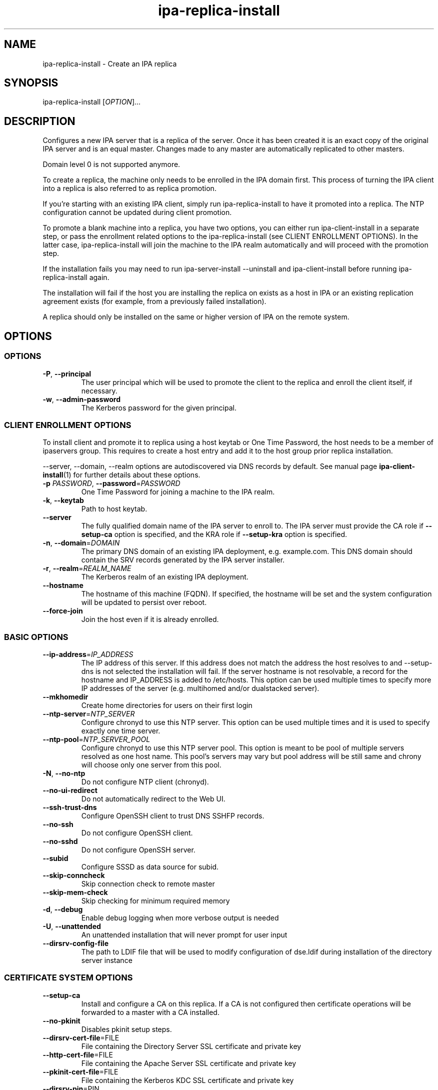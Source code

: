 .\" A man page for ipa-replica-install
.\" Copyright (C) 2008-2016  FreeIPA Contributors see COPYING for license
.\"
.TH "ipa-replica-install" "1" "Dec 19 2016" "IPA" "IPA Manual Pages"
.SH "NAME"
ipa\-replica\-install \- Create an IPA replica
.SH "SYNOPSIS"
.TP
ipa\-replica\-install [\fIOPTION\fR]...
.SH "DESCRIPTION"
Configures a new IPA server that is a replica of the server. Once it has been created it is an exact copy of the original IPA server and is an equal master. Changes made to any master are automatically replicated to other masters.

Domain level 0 is not supported anymore.

To create a replica, the machine only needs to be enrolled in the IPA domain first. This process of turning the IPA client into a replica is also referred to as replica promotion.

If you're starting with an existing IPA client, simply run ipa\-replica\-install to have it promoted into a replica. The NTP configuration cannot be updated during client promotion. 

To promote a blank machine into a replica, you have two options, you can either run ipa\-client\-install in a separate step, or pass the enrollment related options to the ipa\-replica\-install (see CLIENT ENROLLMENT OPTIONS). In the latter case, ipa\-replica\-install will join the machine to the IPA realm automatically and will proceed with the promotion step.

If the installation fails you may need to run ipa\-server\-install \-\-uninstall and ipa\-client\-install before running ipa\-replica\-install again.

The installation will fail if the host you are installing the replica on exists as a host in IPA or an existing replication agreement exists (for example, from a previously failed installation).

A replica should only be installed on the same or higher version of IPA on the remote system.
.SH "OPTIONS"
.SS "OPTIONS"
.TP
\fB\-P\fR, \fB\-\-principal\fR
The user principal which will be used to promote the client to the replica and enroll the client itself, if necessary.
.TP
\fB\-w\fR, \fB\-\-admin\-password\fR
The Kerberos password for the given principal.

.SS "CLIENT ENROLLMENT OPTIONS"
To install client and promote it to replica using a host keytab or One Time Password, the host needs to be a member of ipaservers group. This requires to create a host entry and add it to the host group prior replica installation.

\-\-server, \-\-domain, \-\-realm  options are autodiscovered via DNS records by default. See manual page
.BR ipa\-client\-install (1)
for further details about these options.

.TP
\fB\-p\fR \fIPASSWORD\fR, \fB\-\-password\fR=\fIPASSWORD\fR
One Time Password for joining a machine to the IPA realm.
.TP
\fB\-k\fR, \fB\-\-keytab\fR
Path to host keytab.
.TP
\fB\-\-server\fR
The fully qualified domain name of the IPA server to enroll to. The IPA server must provide the CA role if \fB\-\-setup-ca\fR option is specified, and the KRA role if \fB\-\-setup-kra\fR option is specified.
.TP
\fB\-n\fR, \fB\-\-domain\fR=\fIDOMAIN\fR
The primary DNS domain of an existing IPA deployment, e.g. example.com.
This DNS domain should contain the SRV records generated by the IPA server installer.
.TP
\fB\-r\fR, \fB\-\-realm\fR=\fIREALM_NAME\fR
The Kerberos realm of an existing IPA deployment.
.TP
\fB\-\-hostname\fR
The hostname of this machine (FQDN). If specified, the hostname will be set and the system configuration will be updated to persist over reboot.
.TP
\fB\-\-force\-join\fR
Join the host even if it is already enrolled.

.SS "BASIC OPTIONS"
.TP
\fB\-\-ip\-address\fR=\fIIP_ADDRESS\fR
The IP address of this server. If this address does not match the address the host resolves to and \-\-setup\-dns is not selected the installation will fail. If the server hostname is not resolvable, a record for the hostname and IP_ADDRESS is added to /etc/hosts.
This option can be used multiple times to specify more IP addresses of the server (e.g. multihomed and/or dualstacked server).
.TP
\fB\-\-mkhomedir\fR
Create home directories for users on their first login
.TP
\fB\-\-ntp\-server\fR=\fINTP_SERVER\fR
Configure chronyd to use this NTP server. This option can be used multiple times and it is used to specify exactly one time server.
.TP
\fB\-\-ntp\-pool\fR=\fINTP_SERVER_POOL\fR
Configure chronyd to use this NTP server pool. This option is meant to be pool of multiple servers resolved as one host name. This pool's servers may vary but pool address will be still same and chrony will choose only one server from this pool.
.TP
\fB\-N\fR, \fB\-\-no\-ntp\fR
Do not configure NTP client (chronyd).
.TP
\fB\-\-no\-ui\-redirect\fR
Do not automatically redirect to the Web UI.
.TP
\fB\-\-ssh\-trust\-dns\fR
Configure OpenSSH client to trust DNS SSHFP records.
.TP
\fB\-\-no\-ssh\fR
Do not configure OpenSSH client.
.TP
\fB\-\-no\-sshd\fR
Do not configure OpenSSH server.
.TP
\fB\-\-subid\fR
Configure SSSD as data source for subid.
.TP
\fB\-\-skip\-conncheck\fR
Skip connection check to remote master
.TP
\fB\-\-skip\-mem\-check\fR
Skip checking for minimum required memory
.TP
\fB\-d\fR, \fB\-\-debug
Enable debug logging when more verbose output is needed
.TP
\fB\-U\fR, \fB\-\-unattended\fR
An unattended installation that will never prompt for user input
.TP
\fB\-\-dirsrv\-config\-file\fR
The path to LDIF file that will be used to modify configuration of dse.ldif during installation of the directory server instance

.SS "CERTIFICATE SYSTEM OPTIONS"
.TP
\fB\-\-setup\-ca\fR
Install and configure a CA on this replica. If a CA is not configured then
certificate operations will be forwarded to a master with a CA installed.
.TP
\fB\-\-no\-pkinit\fR
Disables pkinit setup steps.
.TP
\fB\-\-dirsrv\-cert\-file\fR=FILE
File containing the Directory Server SSL certificate and private key
.TP
\fB\-\-http\-cert\-file\fR=FILE
File containing the Apache Server SSL certificate and private key
.TP
\fB\-\-pkinit\-cert\-file\fR=FILE
File containing the Kerberos KDC SSL certificate and private key
.TP
\fB\-\-dirsrv\-pin\fR=PIN
The password to unlock the Directory Server private key
.TP
\fB\-\-http\-pin\fR=PIN
The password to unlock the Apache Server private key
.TP
\fB\-\-pkinit\-pin\fR=PIN
The password to unlock the Kerberos KDC private key
.TP
\fB\-\-dirsrv\-cert\-name\fR=NAME
Name of the Directory Server SSL certificate to install
.TP
\fB\-\-http\-cert\-name\fR=NAME
Name of the Apache Server SSL certificate to install
.TP
\fB\-\-pkinit\-cert\-name\fR=NAME
Name of the Kerberos KDC SSL certificate to install
.TP
\fB\-\-pki\-config\-override\fR=\fIFILE\fR
File containing overrides for CA and KRA installation.
.TP
\fB\-\-skip\-schema\-check\fR
Skip check for updated CA DS schema on the remote master

.SS "HSM OPTIONS"
The token name will be used from the existing topology.
.TP
\fB\-\-token\-library\-path\fR=\fITOKEN_LIBRARY_PATH\fR
The full path to the PKCS#11 shared library needed to access the HSM device. If the path is identical to the original install then this does not need to be provided.
.TP
\fB\-\-token\-password\fR=\fITOKEN_PASSWORD\fR
The PKCS#11 token password for the HSM.
.TP
\fB\-\-token\-password\-file\fR=\fITOKEN_PASSWORD_FILE\fR
The full path to a file containing the PKCS#11 token password.


.SS "SECRET MANAGEMENT OPTIONS"
.TP
\fB\-\-setup\-kra\fR
Install and configure a KRA on this replica. If a KRA is not configured then
vault operations will be forwarded to a master with a KRA installed.

.SS "DNS OPTIONS"
.TP
\fB\-\-setup\-dns\fR
Configure  an integrated DNS server, create a primary DNS zone (name specified by \-\-domain or taken from an existing deployment), and fill it with service records necessary for IPA deployment.
In cases where the IPA server name does not belong to the primary DNS domain and is not resolvable using DNS, create a DNS zone containing the IPA server name as well.

This option requires that you either specify at least one DNS forwarder through
the \fB\-\-forwarder\fR option or use the \fB\-\-no\-forwarders\fR option.

Note that you can set up a DNS at any time after the initial IPA server install by running
.B ipa-dns-install
(see
.BR ipa-dns-install (1)).
IPA DNS cannot be uninstalled.
.TP
\fB\-\-forwarder\fR=\fIIP_ADDRESS\fR
Add a DNS forwarder to the DNS configuration. You can use this option multiple
times to specify more forwarders, but at least one must be provided, unless
the \fB\-\-no\-forwarders\fR option is specified.
.TP
\fB\-\-no\-forwarders\fR
Do not add any DNS forwarders. Root DNS servers will be used instead.
.TP
\fB\-\-auto\-forwarders\fR
Add DNS forwarders configured in /etc/resolv.conf to the list of forwarders used by IPA DNS.
.TP
\fB\-\-forward\-policy\fR=\fIfirst|only\fR
DNS forwarding policy for global forwarders specified using other options.
Defaults to first if no IP address belonging to a private or reserved ranges is
detected on local interfaces (RFC 6303). Defaults to only if a private
IP address is detected.
.TP
\fB\-\-reverse\-zone\fR=\fIREVERSE_ZONE\fR
The reverse DNS zone to use. This option can be used multiple times to specify multiple reverse zones.
.TP
\fB\-\-no\-reverse\fR
Do not create new reverse DNS zone. If a reverse DNS zone already exists for the subnet, it will be used.
.TP
\fB\-\-auto-reverse\fR
Create necessary reverse zones
.TP
\fB\-\-allow-zone-overlap\fR
Create DNS zone even if it already exists
.TP
\fB\-\-no\-host\-dns\fR
Do not use DNS for hostname lookup during installation
.TP
\fB\-\-no\-dns\-sshfp\fR
Do not automatically create DNS SSHFP records.
.TP
\fB\-\-no\-dnssec\-validation\fR
Disable DNSSEC validation on this server.
.TP
\fB\-\-dns\-over\-tls\fR
Configure DNS over TLS.
.TP
\fB\-\-dot\-forwarder\fR=\fIIP_ADDRESS#HOSTNAME\fR
Add a DNS-over-TLS-enabled forwarder in the format of ip#hostname, e.g.: 1.2.3.4#dns.example.com. This option can be used multiple times.
.TP
\fB\-\-dns\-over\-tls\-cert\fR=\fIFILE\fR
Certificate to use for DNS over TLS. If empty, a new certificate will be requested from IPA CA.
.TP
\fB\-\-dns\-over\-tls\-key\fR=\fIFILE\fR
Key for the certificate specified in --dns-over-tls-key.
.TP
\fB\-\-dns\-policy\fR=\fIrelaxed|enforced\fR
Encrypted DNS policy. If enforced, DNS communications will only be allowed through the configured encrypted DNS methods. If relaxed,
unencrypted DNS queries will be allowed.

.SS "SID GENERATION OPTIONS"
.TP
\fB\-\-netbios\-name\fR=\fINETBIOS_NAME\fR
The NetBIOS name for the IPA domain. If not provided then this is determined
based on the leading component of the DNS domain name. Running
ipa\-adtrust\-install for a second time with a different NetBIOS name will
change the name. Please note that changing the NetBIOS name might break
existing trust relationships to other domains.
.TP
\fB\-\-add\-sids\fR
Add SIDs to existing users and groups as on of final steps of the
ipa\-adtrust\-install run. If there a many existing users and groups and a
couple of replicas in the environment this operation might lead to a high
replication traffic and a performance degradation of all IPA servers in the
environment. To avoid this the SID generation can be run after
ipa\-adtrust\-install is run and scheduled independently. To start this task
you have to load an edited version of ipa-sidgen-task-run.ldif with the
ldapmodify command info the directory server.
.TP
\fB\-\-rid-base\fR=\fIRID_BASE\fR
First RID value of the local domain. The first Posix ID of the local domain will
be assigned to this RID, the second to RID+1 etc. See the online help of the
idrange CLI for details.
.TP
\fB\-\-secondary-rid-base\fR=\fISECONDARY_RID_BASE\fR
Start value of the secondary RID range, which is only used in the case a user
and a group share numerically the same Posix ID. See the online help of the
idrange CLI for details.

.SS "AD TRUST OPTIONS"
.TP
\fB\-\-setup\-adtrust\fR
Configure AD Trust capability on a replica.
.TP
\fB\-\-add\-agents\fR
Add IPA masters to the list that allows to serve information about
users from trusted forests. Starting with IPA 4.2, a regular IPA master
can provide this information to SSSD clients. IPA masters aren't added
to the list automatically as restart of the LDAP service on each of them
is required. The host where ipa\-adtrust\-install is being run is added
automatically.
.IP
Note that IPA masters where ipa\-adtrust\-install wasn't run, can serve
information about users from trusted forests only if they are enabled
via \ipa-adtrust\-install run on any other IPA master. At least SSSD
version 1.13 on IPA master is required to be able to perform as a trust agent.
.TP
\fB\-\-enable\-compat\fR
Enables support for trusted domains users for old clients through Schema Compatibility plugin.
SSSD supports trusted domains natively starting with version 1.9. For platforms that
lack SSSD or run older SSSD version one needs to use this option. When enabled, slapi\-nis package
needs to be installed and schema\-compat\-plugin will be configured to provide lookup of
users and groups from trusted domains via SSSD on IPA server. These users and groups will be
available under \fBcn=users,cn=compat,$SUFFIX\fR and \fBcn=groups,cn=compat,$SUFFIX\fR trees.
SSSD will normalize names of users and groups to lower case.
.IP
In addition to providing these users and groups through the compat tree, this option enables
authentication over LDAP for trusted domain users with DN under compat tree, i.e. using bind DN
\fBuid=administrator@ad.domain,cn=users,cn=compat,$SUFFIX\fR.
.IP
LDAP authentication performed by the compat tree is done via PAM '\fBsystem\-auth\fR' service.
This service exists by default on Linux systems and is provided by pam package as /etc/pam.d/system\-auth.
If your IPA install does not have default HBAC rule 'allow_all' enabled, then make sure
to define in IPA special service called '\fBsystem\-auth\fR' and create an HBAC
rule to allow access to anyone to this rule on IPA masters.
.IP
As '\fBsystem\-auth\fR' PAM service is not used directly by any other
application, it is safe to use it for trusted domain users via compatibility
path.
.SH "EXIT STATUS"
0 if the command was successful

1 if an error occurred

3 if the host exists in the IPA server or a replication agreement to the remote master already exists

4 if the remote master specified for enrollment does not provide required services such as CA or KRA
